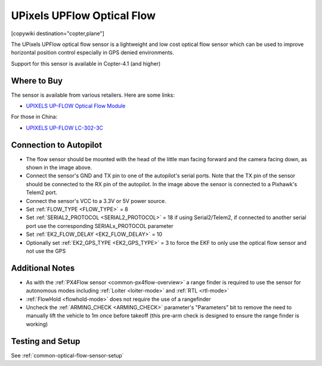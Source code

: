 .. _common-upixels-upflow:

===========================
UPixels UPFlow Optical Flow
===========================

[copywiki destination="copter,plane"]

The UPixels UPFlow optical flow sensor is a lightweight and low cost optical flow sensor which can be used to improve horizontal position control especially in GPS denied environments.

Support for this sensor is available in Copter-4.1 (and higher)

Where to Buy
------------

The sensor is available from various retailers.
Here are some links:

- `UPIXELS UP-FLOW Optical Flow Module <https://www.aliexpress.com/item/32969297064.html?spm=a2g0o.productlist.0.0.7e736ba7fkeO27&algo_pvid=53b87016-4503-4819-b309-e990e315a3ce&algo_expid=53b87016-4503-4819-b309-e990e315a3ce-4&btsid=0bb47a2216155643963414074ecf0a&ws_ab_test=searchweb0_0,searchweb201602_,searchweb201603>`__

For those in China:

- `UPIXELS UP-FLOW  LC-302-3C <https://item.taobao.com/item.htm?id=616234104077&spm=a8919.3000000002019401.0.1>`__

Connection to Autopilot
-------------------------------
.. image:: ../../../images/upixels-upflow-heading.png
   :target: ../_images/upixels-upflow-heading.png
   :width: 200px

.. image:: ../../../images/upixels-upflow-pixhawk.jpg
   :target: ../_images/upixels-upflow-pixhawk.jpg
   :width: 450px

- The flow sensor should be mounted with the head of the little man facing forward and the camera facing down, as shown in the image above.
- Connect the sensor's GND and TX pin to one of the autopilot's serial ports. Note that the TX pin of the sensor should be connected to the RX pin of the autopilot. In the image above the sensor is connected to a Pixhawk's Telem2 port.
- Connect the sensor's VCC to a 3.3V or 5V power source.
- Set :ref:`FLOW_TYPE <FLOW_TYPE>` = 8
- Set :ref:`SERIAL2_PROTOCOL <SERIAL2_PROTOCOL>` = 18 if using Serial2/Telem2, if connected to another serial port use the corresponding SERIALx_PROTOCOL parameter
- Set :ref:`EK2_FLOW_DELAY <EK2_FLOW_DELAY>` = 10
- Optionally set :ref:`EK2_GPS_TYPE <EK2_GPS_TYPE>` = 3 to force the EKF to only use the optical flow sensor and not use the GPS

Additional Notes
-----------------

- As with the :ref:`PX4Flow sensor <common-px4flow-overview>` a range finder is required to use the sensor for autonomous modes including :ref:`Loiter <loiter-mode>` and :ref:`RTL <rtl-mode>`
- :ref:`FlowHold <flowhold-mode>` does not require the use of a rangefinder
- Uncheck the :ref:`ARMING_CHECK <ARMING_CHECK>` parameter's "Parameters" bit to remove the need to manually lift the vehicle to 1m once before takeoff (this pre-arm check is designed to ensure the range finder is working)

Testing and Setup
-----------------

See :ref:`common-optical-flow-sensor-setup`

